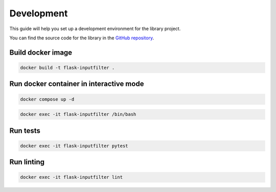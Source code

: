 Development
===========

This guide will help you set up a development environment for the library project.

You can find the source code for the library in the `GitHub repository <https://github.com/LeanderCS/flask-inputfilter>`_.

Build docker image
-------------------

.. code-block:: bash

    docker build -t flask-inputfilter .

Run docker container in interactive mode
----------------------------------------

.. code-block:: bash

    docker compose up -d

.. code-block:: bash

    docker exec -it flask-inputfilter /bin/bash

Run tests
---------

.. code-block:: bash

    docker exec -it flask-inputfilter pytest

Run linting
-----------

.. code-block:: bash

    docker exec -it flask-inputfilter lint
